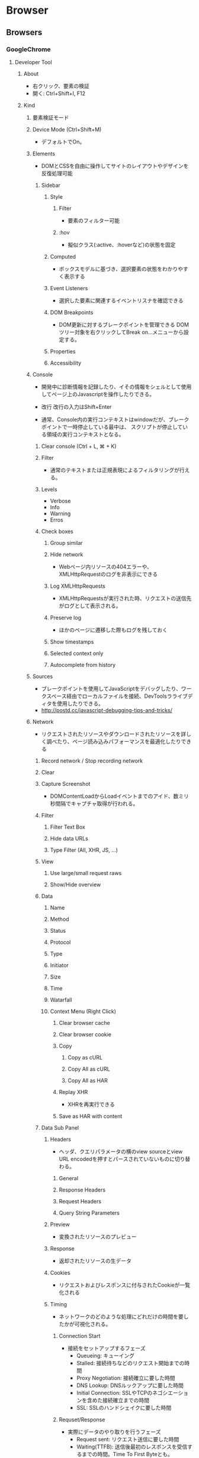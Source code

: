 * Browser
** Browsers
*** GoogleChrome
**** Developer Tool
***** About
- 右クリック、要素の検証
- 開く:
  Ctrl+Shift+I, F12
***** Kind
****** 要素検証モード
****** Device Mode (Ctrl+Shift+M)
- デフォルトでOn。
****** Elements
- DOMとCSSを自由に操作してサイトのレイアウトやデザインを反復処理可能
******* Sidebar
******** Style
********* Filter
- 要素のフィルター可能
********* :hov
- 擬似クラス(:active、:hoverなど)の状態を固定
******** Computed
- ボックスモデルに基づき、選択要素の状態をわかりやすく表示する
******** Event Listeners
- 選択した要素に関連するイベントリスナを確認できる
******** DOM Breakpoints
- DOM更新に対するブレークポイントを管理できる
  DOMツリー対象を右クリックしてBreak on...メニューから設定する。
******** Properties
******** Accessibility
****** Console
- 開発中に診断情報を記録したり、イその情報をシェルとして使用してページ上のJavascriptを操作したりできる。

- 改行
  改行の入力はShift+Enter

- 通常、Console内の実行コンテキストはwindowだが、ブレークポイントで一時停止している最中は、
  スクリプトが停止している領域の実行コンテキストとなる。

******* Clear console (Ctrl + L, ⌘ + K)
******* Filter
- 通常のテキストまたは正規表現によるフィルタリングが行える。
******* Levels
- Verbose
- Info
- Warning
- Erros
******* Check boxes
******** Group similar
******** Hide network
- Webページ内リソースの404エラーや、XMLHttpRequestのログを非表示にできる
******** Log XMLHttpRequests
- XMLHttpRequestsが実行された時、リクエストの送信先がログとして表示される。
******** Preserve log
- ほかのページに遷移した際もログを残しておく
******** Show timestamps
******** Selected context only
******** Autocomplete from history
****** Sources
- ブレークポイントを使用してJavaScriptをデバッグしたり、ワークスペース経由でローカルファイルを接続、DevToolsラライブディタを使用したりできる。
- http://postd.cc/javascript-debugging-tips-and-tricks/

****** Network
- リクエストされたリソースやダウンロードされたリソースを詳しく調べたり、ページ読み込みパフォーマンスを最適化したりできる
******* Record network / Stop recording network
******* Clear
******* Capture Screenshot
- DOMContentLoadからLoadイベントまでのアイド、数ミリ秒間隔でキャプチャ取得が行われる。
******* Filter
******** Filter Text Box
******** Hide data URLs
******** Type Filter (All, XHR, JS, ...)
******* View
******** Use large/small request raws
******** Show/Hide overview
******* Data
******** Name
******** Method
******** Status
******** Protocol
******** Type
******** Initiator
******** Size
******** Time
******** Watarfall
******** Context Menu (Right Click)
********* Clear browser cache
********* Clear browser cookie
********* Copy
********** Copy as cURL
********** Copy All as cURL
********** Copy All as HAR
********* Replay XHR
- XHRを再実行できる
********* Save as HAR with content
******* Data Sub Panel
******** Headers
- ヘッダ、クエリパラメータの横のview sourceとview URL encodedを押すとパースされていないものに切り替わる。
********* General
********* Response Headers
********* Request Headers
********* Query String Parameters
******** Preview
- 変換されたリソースのプレビュー
******** Response
- 返却されたリソースの生データ
******** Cookies
- リクエストおよびレスポンスに付与されたCookieが一覧化される
******** Timing
- ネットワークのどのような処理にどれだけの時間を要したかが可視化される。
********* Connection Start
- 接続をセットアップするフェーズ
  - Queueing: キューイング
  - Stalled: 接続待ちなどのリクエスト開始までの時間
  - Proxy Negotiation: 接続確立に要した時間
  - DNS Lookup: DNSルックアップに要した時間
  - Initial Connection: SSLやTCPのネゴシエーションを含めた接続確立までの時間
  - SSL: SSLのハンドシェイクに要した時間

********* Requset/Response
- 実際にデータのやり取りを行うフェーズ
  - Request sent: リクエスト送信に要した時間
  - Waiting(TTFB): 送信後最初のレスポンスを受信するまでの時間。Time To First Byteとも。
  - Content Download: サーバからのレスポンスデータを受信するのにかかる時間
  
******* Fotter
******** Requests
******** Transferred
******** Finish
******** DOMContentLoaded
- DOMツリーの構築完了時間
  ウォーターフォールビューなどの青い線
******** Load
- DOMツリーに起因するサブリソースの取得および描画の完了
  ウォーターフォールビューなどの赤い線
****** Performance
- 旧Timeline?
****** Memory
- 旧Profiles
****** Application
- 旧Resources
******* Header
******** Record
******** Stop profiling
******** Clear
******** Load/Save Profile
******** Checkbox
********* Screenshots
********* Memory
******** Collect Grabage
******** Capture settings
********* Disable JavaScript samples
********* Enable advanced paint instrumentation (slow)
********* Network
********* CPU
******* Main1 / Activity
******** FPS : フレームレート
******** CPU : CPUの実行時応対
******** NET : ネットワーク処理
******* Main2 / Event Record List
******** Network
******** Frame
******** Interactions
******** Main
******** Raster
******** GPU
******** ScriptStreamerThread
******* Main3 / Summary, Aggregated Details
******** Summary
******** Bottom-Up
- view which activities directly took up the most time in aggregate
- 元Aggregated Details(下記も同様)
********* Filter
********* Grouping
********** No Grouping
********** Group by Activity
********** Group by Category
********** Group by Domain
********** Group by Frame
********** Group by Product
********** Group by Subdomain
********** Group by URL
********* Heaviest stack
******** Call Tree
- view which root activities cause the most work.
- Bottom-Upと基本的に同じ
******** Event Log
- view activities in the order in which they occured during the recording.
********* Filter
********** Text
********** Selectbox
*********** All
*********** >=1ms
*********** >=15ms
********** Checkbox
*********** Loading
*********** Scripting
*********** Rendering
*********** Painting
******* Event Type
- Loading(水色) : HTTPリクエストやHTMLのパースなど
- Scripting(黄色) : JavaScriptで行われた処理全般
- Rendering(紫色) : スタイル評価やレイアウト算出など
- Painting(緑色) : ペイント処理やラスタライズなど

****** Security
- 混合コンテンツの問題、証明書の問題などをデバッグ
****** Audits

****** Console Drawer
******* Console
******** Command Line API
- $_, $0: 最後に選択した要素
- $1, $2, $3, $4: 1つ~4つ前に選択した要素
- $(selectorString): document.querySelectorのエイリアス
- $$(selectorString): document.querySelectorAllのエイリアス
- inspect(element): 引数に渡した要素をElementsパネルで選択した状態にする
******* Animations
******* Changes
******* Coverage
******* JavaScript Profiler
******* Layers
******* Network conditions
******* Performance monitor
******* Quick source
******* Remote devices
******* Rendering
******* Request blocking
******* Search
******* Sensors
******* What's New
****** More Tools
******* Animations
******* Changes
******* Coverage
******* JavaScript Profiler
******* Layers
******* Network conditions
******* Performance monitor
******* Quick source
******* Remote devices
******* Rendering
******* Request blocking
******* Search
******* Sensors
***** Link
- https://developers.google.com/web/tools/chrome-devtools/?hl=ja
**** Extensions
***** Vimium
***** The Great Suspender
***** Tab Glue
***** OneTab
***** Smooth Gestures
***** Advanced REST client
***** Google Art Project
***** Google Dictionary
***** Keepa - Amazon Price Tracker
***** Proxy SwitchSharp
***** Obsolete
****** AutoPatchWork
- 規約違反？削除された模様。
**** Options
- http://chrome.half-moon.org/43.html
- https://abhp.net/it/IT_Google_Chrome_950000.html
**** APIs
- [[https://developers.google.com/web/tools/chrome-devtools/console/console-reference?utm_source=dcc&utm_medium=redirect&utm_campaign=2016q3#consolegroupobject-object][Console API Reference - Tools for Web Developers]]
- [[https://developers.google.com/web/tools/chrome-devtools/console/command-line-reference?utm_source=dcc&utm_medium=redirect&utm_campaign=2016q3][Command Line API Reference - Tools for Web Developers]]

**** Memo
***** ブラウザを最新版に更新する
- 基本的には自動アップデートが走るので問題ない。
  手動で確認したい場合は、設定→Chromeについて、で確認、updateがあれば手動更新可能。
***** ブックマークの場所
- バージョンやOSなどによって変わるはず。。
- Win7: C:\Users\UserName\AppData\Local\Google\Chrome\User Data\Default
*** InternetExplorer
**** IE8
- 
  2009/3/20公開。
  Windows7、Windows Server 2008 R2に標準提供。
  XP, Vista, 2003, 2008にも追加提供。

**** IE9
- 
  2011/3/15公開。
  Vista, 7, 2008, 2008R2に追加提供。
- 
  ユーザインターフェイスの整理が行われた。
- ウェブ標準
  - HTML
    勧告候補の仕様を中心にHTML5を実装する。
    DOMの対応も強化された。
  - CSS
    勧告候補となったCSS3のかくもじゅーうrに対応。
  - Scripting
    高速なJavaScriptエンジン「Chakra」が含まれ、
    ECMAScript 5th editionまで対応。
  - Typography
    以前までのEmbedded OpenTypeに加えWebOpenFontFormatに新たに対応。
- グラフィックス
- プライバシー・マルウェア
  
- その他
  - トランジション機能の廃止
    ページを移動するときのビジュアル効果が廃止された。

**** IE10
- 
  2012/8/15公開。
  Windows 8, Windows RT, Windows Server 2012に標準提供。
  7, 2008R2に追加提供。
- 新機能
  - input要素内の×ボタンにより文字列の消去が可能
  - password型のinput要素内で、目のアイコンをクリックすると入力文字列が表示される。
  - スクロールバーのデザイン、HTMLユーザインターフェイスの外観変更
  - タブの改良
  - ネットワークにつながれていないときのエラー画面変更
- 廃止機能
  - 条件付コメント
  - Vector Markup Language
    ベクター画像を描画するためのXML言語で、AdobeやSunのPGMLと統合・改良され、SVGとなっている。
  - DXフィルター
    DirectXベースのフィルタとトランジション。主要な機能はCSS3に取り込まれた。
  - HTMLコンポーネント(HTC)
  - XML Data Islands

**** IE11
- 
  2013/10/17公開。
  Windows 8.1, Windows Server 2012 R2に標準提供。
  7, 2008R2に追加提供。
- 変更点
  - SPDY/3
    SPDY/3に対応。win7とWS2008R2では対応しない。
  - Web標準
    - W3C Fulscreen
    - CSS3 Flexboxの更新
    - CSS border-image
    - W3C Web Cryptography API
    ...
  - WebGL
    WebGLを実装
  - ユーザエージェントの変更
    "like Geckoがユーザエージェント末尾に付けられた。
    トークン"MSIE"の後にIEのバージョンがきていたが、リビジョンを表すトークン"rv"で置き換えられた。
  - 他ブラウザとの共通化
    navigator.appNameとnavigator.productが、他のブラウザ同様"Netscape"と"Gecko"を返すようになった。
  
- 削除された機能
  - クイックタグ
  - [ファイル]メニューの"オフライン作業"
  - コンテンツを他のアプリケーションにドラッグアンドドロップ
  - EdgeでのVBScriptサポート
  - インターネットゾーンにおけるCSS expressionsのサポート
*** Edge
- EdgeHTMLエンジンを使用。
*** Firefox
**** Memo
***** 設定の変更
- "about:config"にアクセスすることで様々な設定の変更が可能。
***** 最後のタブを閉じてもWindowを閉じないようにする
- about:configで以下を設定
  - browser.tabs.close.WindowWithLastTab -> false
*** Safari

*** Opera

*** Sleipnir
*** Conkeror
- 
  Conkeror is a keyboard-oriented, highly-customizable, highly-extensible web browser based on Mozilla,XULRunner,
  written mainly in JavaScript, and inspired by exceptional software such as Emacs and vi.

*** Konqueror
- 
  KDEデスクトップ環境の中核として開発されたファイルビューアとしての機能を提供するウェブブラウザおよびファイルマネージャ。
  
*** PhantomJS
- 
  
** Web browser engine
- HTML rendering engine, layout engine
  a program that renders marked up content(such as HTML, XML, image files, etc) and formatting information (such as CSS, XSL, etc).
  ウェブページ記述用言語で書かれたデータを解釈し、実際に画面に表示する文字や画像などの配置を計算するプログラム。
*** Blink
- Googleなどが開発するHTMLレンダリングエンジン。
  2013/4/3にWebKitから分岐した。
**** Browsers
- Google Chrome
- Opera
- Android
*** Trident
- IEに搭載されているHTMLレンダリングエンジンの名称で、ライブラリファイルの名称からMSHTMLとも呼ばれている。
  IE4.0から導入されている。
  Win版はupdateを重ねているが、Mac版では5.0移行Tasmanに置き換えられた。
**** Browsers
- Internet Explorer

*** Tasman
- MSのMacintosh Business Unitが開発したエンジン。
  
*** EdgeHTML
- Microsoftが開発したプロプライエタリなレンダリングエンジン。
  Tridentからフォークし、レガシーな機能を削除しWeb標準を重視し、最新ブラウザとの互換性が確保されている。
**** Browsers
- Microsoft Edge
*** Gecko
- Netscapeシリーズ6以降およびMozillaソフトウェアのために開発されたオープンソースのHTMLレンダリングエンジン群の総称。
**** Browsers
- Firefox
- Camino
- SeaMonkey

*** Servo
- Mozilla研究によって開発されている実験的なウェブブラウザ用レイアウトエンジン。
  
*** KHTML
- used in KDE's Konqueror web browser and wath tha basis for WebKit
  KDEプロジェクトにより開発されているHTMLレンダリングエンジン。
  Konquerorのために開発された。
  
**** Browsers
- Konqueror
*** WebKit
- Appleが中心となって開発されているオープンソースのHTMLレンダリングエンジン群の総称。
  HTML、CSS、JavaScript、SVG、MathMLなどを解釈する。
  元々Safariのレンダリングエンジンとして、KHTMLをフォークして開発された。
**** Browsers
- Safari
- OmniWeb

*** Presto
**** Browsers

** JavaScript Engine
*** Google V8 JavaScript Engine
- Googleが開発するオープンソースのJIT Virtual Machine型JavaScript実行エンジン。
- [[https://developers.google.com/v8/intro][Chrome V8]]
  
**** Browsers
- Google Chrome
- Android Browser
*** JavaScriptCore
- built-in JavaScript engine for WebKit.
- [[https://trac.webkit.org/wiki/JavaScriptCore][JavaScritCore]]
*** SpiderMonkey
- SpiderMonkey is Mozilla's JavaScript engine written in C/C++.
  It is used in various Mozilla products, including Firefox, and is available under the MPL2.
- [[https://developer.mozilla.org/en-US/docs/Mozilla/Projects/SpiderMonkey][SpiderMonkey - MDN]]
*** Chakra
- JavaScript engine developed by Microsoft for IE9.
  
** Etc
*** CG Libraries
**** Skia
- Googleが開発している、C++で書かれたオープンソースの2次元コンピュータグラフィックスライブラリ。
  Skia.inc.が開発していたが、2005年にGoogleが買収、その後修正BSDライセンスとしてオープンソースライブラリとなった。

***** 利用
- Mozilla Firefox
- Google Chrome
- Android
- Google Chrome OS
- Blink
*** Build Tool
**** GYP
- 自動ビルドツール。Googleにより作成された。
  Chromiumウェブブラウザをビルドするために統合開発環境のプロジェクトファイルを生成するオープンライセンスソフトウェア。
  BSDライセンス。

** Link
- [[http://www.html5rocks.com/ja/tutorials/internals/howbrowserswork/][ブラウザの仕組み:最新ウェブブラウザの内部構造 - HTML5 ROCKS]]

*** ブラウザの仕組み / リクルート
- [[https://speakerdeck.com/recruitengineers/browser-b45d3a59-af2b-449c-992e-fd7563745f80][ブラウザ / Browser - SQUARESPACE]]
- 2021年度リクルート エンジニアコース新人研修の講義資料

**** Structure
- Structure
  - User Interface : ブラウザのインターフェース。アドレスバーとか戻るボタンとか
  - Browser Engine : レンダリングエンジンを操作するブラウザの核、データ層と調停する
  - Rendering Engine : コンテンツの描画。HTMLならページをパースしてロードする
  - Network : ネットワーク層、HTTP/HTTPSリクエストをしたりする
  - JavaScript Engine : JavaScript実行エンジン。v8, SpiderMonkeyなど
  - UI Backend : inputのUIなど、共通ウィジェット部分のUI。場合によってはOS共通のことも。
  - Data Storage : ディスクに保存するレイヤ。Cookieとかlocalstorageとか。

**** レンダリングエンジン
- レンダリングプロセス
  - [html] -> Parse -> [DOM] -> Style -> [Styled] -> Layout/Paint -> [Screen]

*** [[https://browserbook.shift-js.info/][ちいさなWebブラウザを作ろう]]
- [[https://speakerdeck.com/lmt_swallow/build-your-own-web-browser][ちいさなWebブラウザを作ってみよう(オンライン講義版) - speakerdeck]]

*** Browser実装対応状況
- [[http://caniuse.com/][Can I Use?]]
- [[http://fmbip.com/litmus/][HTML5 & CSS3 Support - findmebyIP.com]]

- [[https://developer.microsoft.com/en-us/microsoft-edge/platform/status/][Platform status - Microsoft Edge]]
- [[https://www.chromestatus.com/features][Chrome Platform Status]]
- [[https://developer.apple.com/library/mac/releasenotes/General/WhatsNewInSafari/Introduction/Introduction.html][What's New in Safari - Mac Developer Library]]

** Memo
*** Font
**** EmbeddedOpenType
- 
  EmbeddedOpenType(EOT)は、OpenTypeファイルをコンパクトに格納した形式で、米マイクロソフトが開発。
  Webページの組み込みフォントとして用いられる。
  一般に拡張子「.eot」を使用する。

**** WebOpenFontFormat
- 
  WOFF(Web Opne Font Format)はMozillaが中心となり開発したWebフォント。
  @font-faceタグをCSSに記述して利用する。
  拡張子は「.woff」

**** TrueType
- 
  拡張子は「.ttf」

**** OpenType
- 
  拡張子は「.ttf, .otf」

**** SVG Font
- 
  拡張子は「.svg, .svgz」
*** Langage Settings
- 
  ブラウザの言語設定を変更する。

- Link
  [[http://freesoft.tvbok.com/youtube_f/method/browser_jp.html][ブラウザやＯＳの言語をチェックする (逆に日本語以外にする裏技) - ぼくんちのTV別館]]
  [[http://memorva.jp/internet/pc/browser_language.php][ブラウザの言語設定 - 日本語が表示されない・英語が表示される - MEMORVA]]
*** Proxy
- IE, Firefoxは別プロキシ設定らしい。
- Chromeは、--proxy-server起動オプションを付ける、
- Proxyを操作するChrome Extentionも複数存在。
  - Proxy SwitchyOmega
  - Proxy SwitchyShrap
